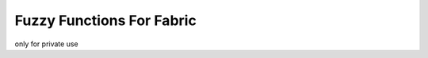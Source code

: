 =======================================
Fuzzy Functions For Fabric
=======================================

only for private use
